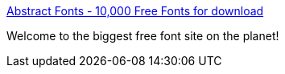 :jbake-type: post
:jbake-status: published
:jbake-title: Abstract Fonts - 10,000 Free Fonts for download
:jbake-tags: font,freeware,ttf,_mois_févr.,_année_2005
:jbake-date: 2005-02-07
:jbake-depth: ../
:jbake-uri: shaarli/1107770420000.adoc
:jbake-source: https://nicolas-delsaux.hd.free.fr/Shaarli?searchterm=http%3A%2F%2Fwww.abstractfonts.com%2Ffonts%2F&searchtags=font+freeware+ttf+_mois_f%C3%A9vr.+_ann%C3%A9e_2005
:jbake-style: shaarli

http://www.abstractfonts.com/fonts/[Abstract Fonts - 10,000 Free Fonts for download]

Welcome to the biggest free font site on the planet!
